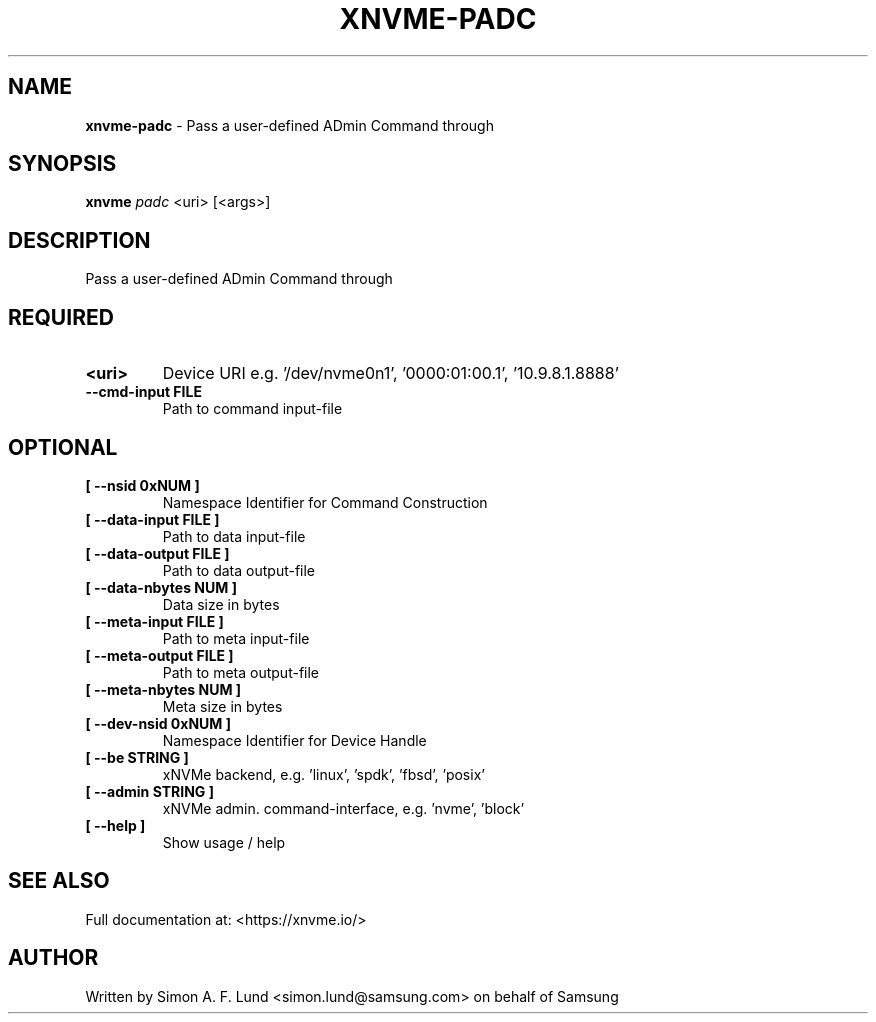.\" Text automatically generated by txt2man
.TH XNVME-PADC 1 "02 September 2021" "xNVMe" "xNVMe"
.SH NAME
\fBxnvme-padc \fP- Pass a user-defined ADmin Command through
.SH SYNOPSIS
.nf
.fam C
\fBxnvme\fP \fIpadc\fP <uri> [<args>]
.fam T
.fi
.fam T
.fi
.SH DESCRIPTION
Pass a user-defined ADmin Command through
.SH REQUIRED
.TP
.B
<uri>
Device URI e.g. '/dev/nvme0n1', '0000:01:00.1', '10.9.8.1.8888'
.TP
.B
\fB--cmd-input\fP FILE
Path to command input-file
.RE
.PP

.SH OPTIONAL
.TP
.B
[ \fB--nsid\fP 0xNUM ]
Namespace Identifier for Command Construction
.TP
.B
[ \fB--data-input\fP FILE ]
Path to data input-file
.TP
.B
[ \fB--data-output\fP FILE ]
Path to data output-file
.TP
.B
[ \fB--data-nbytes\fP NUM ]
Data size in bytes
.TP
.B
[ \fB--meta-input\fP FILE ]
Path to meta input-file
.TP
.B
[ \fB--meta-output\fP FILE ]
Path to meta output-file
.TP
.B
[ \fB--meta-nbytes\fP NUM ]
Meta size in bytes
.TP
.B
[ \fB--dev-nsid\fP 0xNUM ]
Namespace Identifier for Device Handle
.TP
.B
[ \fB--be\fP STRING ]
xNVMe backend, e.g. 'linux', 'spdk', 'fbsd', 'posix'
.TP
.B
[ \fB--admin\fP STRING ]
xNVMe admin. command-interface, e.g. 'nvme', 'block'
.TP
.B
[ \fB--help\fP ]
Show usage / help
.RE
.PP


.SH SEE ALSO
Full documentation at: <https://xnvme.io/>
.SH AUTHOR
Written by Simon A. F. Lund <simon.lund@samsung.com> on behalf of Samsung
